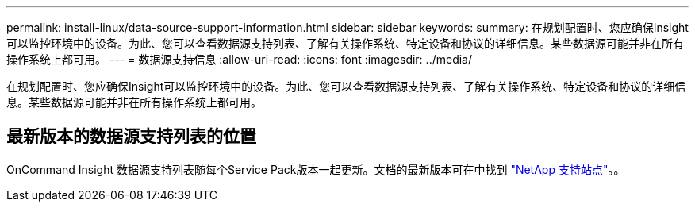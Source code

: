 ---
permalink: install-linux/data-source-support-information.html 
sidebar: sidebar 
keywords:  
summary: 在规划配置时、您应确保Insight可以监控环境中的设备。为此、您可以查看数据源支持列表、了解有关操作系统、特定设备和协议的详细信息。某些数据源可能并非在所有操作系统上都可用。 
---
= 数据源支持信息
:allow-uri-read: 
:icons: font
:imagesdir: ../media/


[role="lead"]
在规划配置时、您应确保Insight可以监控环境中的设备。为此、您可以查看数据源支持列表、了解有关操作系统、特定设备和协议的详细信息。某些数据源可能并非在所有操作系统上都可用。



== 最新版本的数据源支持列表的位置

OnCommand Insight 数据源支持列表随每个Service Pack版本一起更新。文档的最新版本可在中找到 https://mysupport.netapp.com/api/content-service/staticcontents/content/products/oncommandinsight/DatasourceSupportMatrix_7.3.x.pdf["NetApp 支持站点"]。。
